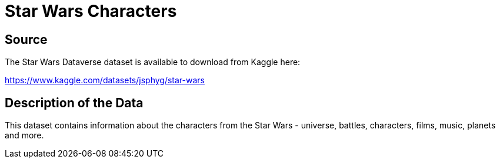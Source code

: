 = Star Wars Characters

== Source

The Star Wars Dataverse dataset is available to download from Kaggle here:

https://www.kaggle.com/datasets/jsphyg/star-wars


== Description of the Data

This dataset contains information about the characters from the Star Wars - universe, battles, characters, films, music, planets and more. 